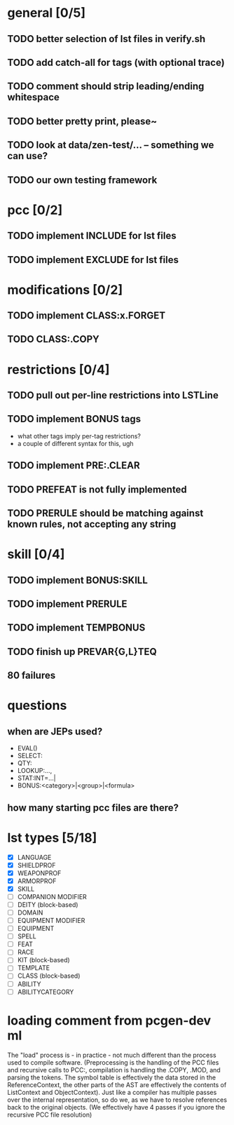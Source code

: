 * general [0/5]
** TODO better selection of lst files in verify.sh
** TODO add catch-all for tags (with optional trace)
** TODO comment should strip leading/ending whitespace
** TODO better pretty print, please~
** TODO look at data/zen-test/... -- something we can use?
** TODO our own testing framework
* pcc [0/2]
** TODO implement INCLUDE for lst files
** TODO implement EXCLUDE for lst files
* modifications [0/2]
** TODO implement CLASS:x.FORGET
** TODO CLASS:.COPY
* restrictions [0/4]
** TODO pull out per-line restrictions into LSTLine
** TODO implement BONUS tags
- what other tags imply per-tag restrictions?
- a couple of different syntax for this, ugh
** TODO implement PRE:.CLEAR
** TODO PREFEAT is not fully implemented
** TODO PRERULE should be matching against known rules, not accepting any string
* skill [0/4]
** TODO implement BONUS:SKILL
** TODO implement PRERULE
** TODO implement TEMPBONUS
** TODO finish up PREVAR{G,L}TEQ
** 80 failures
* questions
** when are JEPs used?
- EVAL()
- SELECT:
- QTY:
- LOOKUP:...,
- STAT:INT=...|
- BONUS:<category>|<group>|<formula>
** how many starting pcc files are there?
* lst types [5/18]
- [X] LANGUAGE
- [X] SHIELDPROF
- [X] WEAPONPROF
- [X] ARMORPROF
- [X] SKILL
- [ ] COMPANION MODIFIER
- [ ] DEITY (block-based)
- [ ] DOMAIN
- [ ] EQUIPMENT MODIFIER
- [ ] EQUIPMENT
- [ ] SPELL
- [ ] FEAT
- [ ] RACE
- [ ] KIT (block-based)
- [ ] TEMPLATE
- [ ] CLASS (block-based)
- [ ] ABILITY
- [ ] ABILITYCATEGORY
* loading comment from pcgen-dev ml
The "load" process is - in practice - not much different than the
process used to compile software. (Preprocessing is the handling of
the PCC files and recursive calls to PCC:, compilation is handling the
.COPY, .MOD, and parsing the tokens. The symbol table is effectively
the data stored in the ReferenceContext, the other parts of the AST
are effectively the contents of ListContext and ObjectContext). Just
like a compiler has multiple passes over the internal representation,
so do we, as we have to resolve references back to the original
objects. (We effectively have 4 passes if you ignore the recursive PCC
file resolution)
